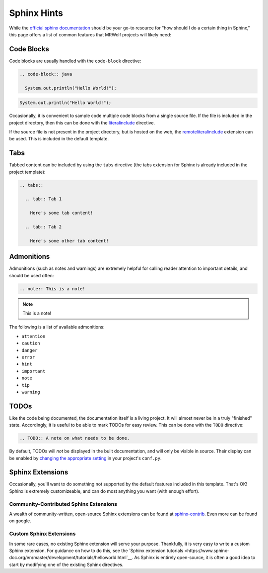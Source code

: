 Sphinx Hints
============

While the `official sphinx documentation <http://www.sphinx-doc.org/en/master/>`__ should be your go-to resource for "how should I do a certain thing in Sphinx," this page offers a list of common features that MRWolf projects will likely need:

Code Blocks
-----------

Code blocks are usually handled with the ``code-block`` directive:

.. code-block:: text

  .. code-block:: java

    System.out.println("Hello World!");

.. code-block:: java

  System.out.println("Hello World!");

Occasionally, it is convenient to sample code multiple code blocks from a single source file.  If the file is included in the project directory, then this can be done with the `literalinclude <https://www.sphinx-doc.org/en/1.5/markup/code.html#Includes>`__ directive.

If the source file is not present in the project directory, but is hosted on the web, the `remoteliteralinclude <https://pypi.org/project/sphinxcontrib-remoteliteralinclude/>`__ extension can be used.  This is included in the default template.

.. TODO:: Can this work with code hosted on private repos?

Tabs
----

Tabbed content can be included by using the ``tabs`` directive (the tabs extension for Sphinx is already included in the project template):

.. code-block:: text

  .. tabs::

    .. tab:: Tab 1

      Here's some tab content!

    .. tab:: Tab 2

      Here's some other tab content!

.. tabs::

  .. tab:: Tab 1

    Here's some tab content!

  .. tab:: Tab 2

    Here's some other tab content!

Admonitions
-----------

Admonitions (such as notes and warnings) are extremely helpful for calling reader attention to important details, and should be used often:

.. code-block:: text

  .. note:: This is a note!

.. note:: This is a note!

The following is a list of available admonitions:

* ``attention``
* ``caution``
* ``danger``
* ``error``
* ``hint``
* ``important``
* ``note``
* ``tip``
* ``warning``

TODOs
-----

Like the code being documented, the documentation itself is a living project.  It will almost never be in a truly "finished" state.  Accordingly, it is useful to be able to mark TODOs for easy review.  This can be done with the ``TODO`` directive:

.. code-block:: text

  .. TODO:: A note on what needs to be done.

By default, TODOs will *not* be displayed in the built documentation, and will only be visible in source.  Their display can be enabled by `changing the appropriate setting <https://www.sphinx-doc.org/en/master/usage/extensions/todo.html>`__ in your project's ``conf.py``.

Sphinx Extensions
-----------------

Occasionally, you'll want to do something not supported by the default features included in this template.  That's OK!  Sphinx is extremely customizeable, and can do most anything you want (with enough effort).

Community-Contributed Sphinx Extensions
^^^^^^^^^^^^^^^^^^^^^^^^^^^^^^^^^^^^^^^

A wealth of community-written, open-source Sphinx extensions can be found at `sphinx-contrib <https://github.com/sphinx-contrib>`__.  Even more can be found on google.

Custom Sphinx Extensions
^^^^^^^^^^^^^^^^^^^^^^^^

In some rare cases, no existing Sphinx extension will serve your purpose.  Thankfully, it is very easy to write a custom Sphinx extension.  For guidance on how to do this, see the `Sphinx extension tutorials <https://www.sphinx-doc.org/en/master/development/tutorials/helloworld.html`__.  As Sphinx is entirely open-source, it is often a good idea to start by modifying one of the existing Sphinx directives.
